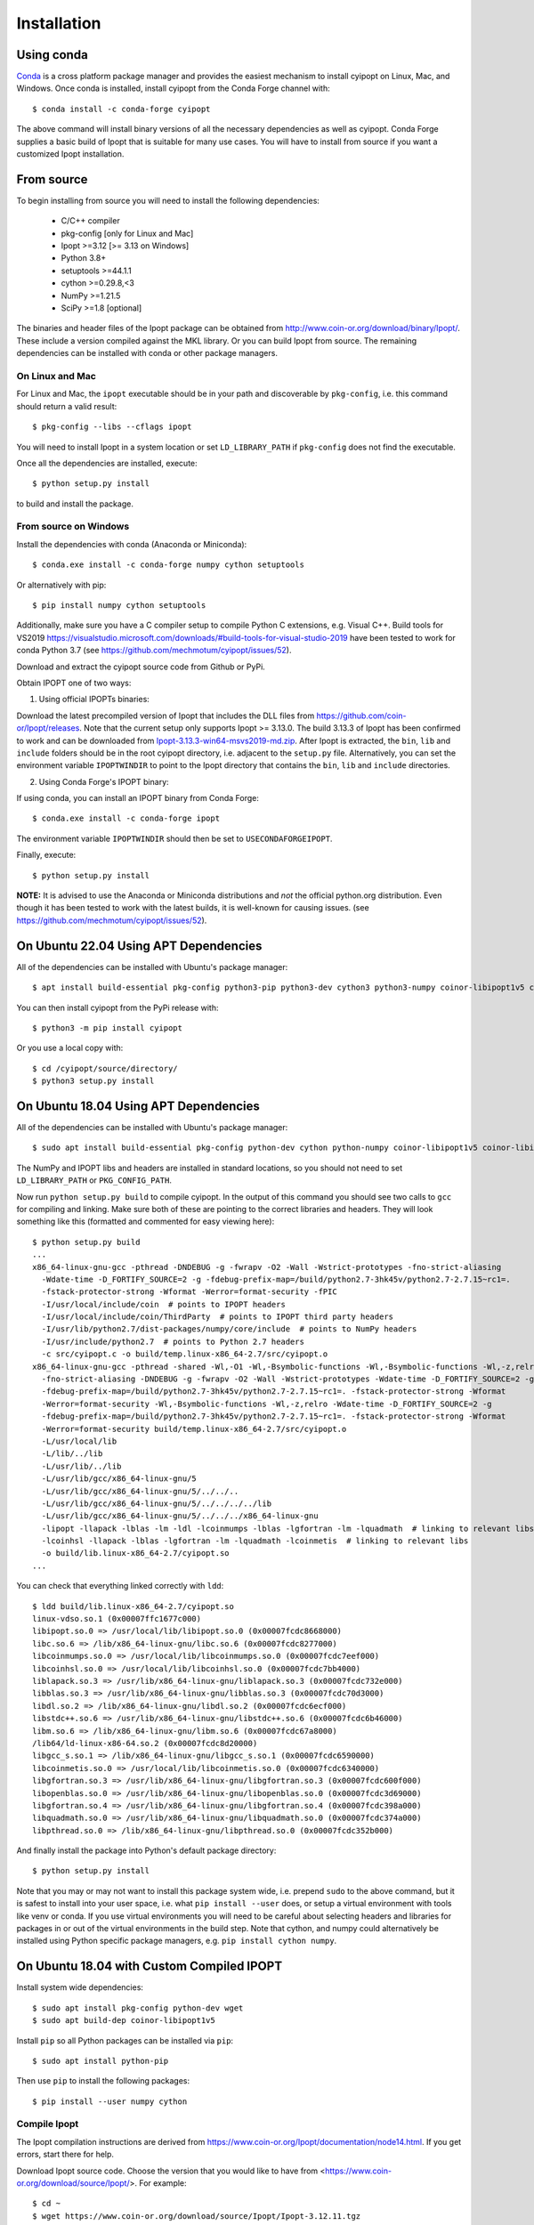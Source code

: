 .. highlight:: sh

============
Installation
============

Using conda
-----------

Conda_ is a cross platform package manager and provides the easiest mechanism
to install cyipopt on Linux, Mac, and Windows. Once conda is installed, install
cyipopt from the Conda Forge channel with::

   $ conda install -c conda-forge cyipopt

The above command will install binary versions of all the necessary
dependencies as well as cyipopt. Conda Forge supplies a basic build of Ipopt
that is suitable for many use cases. You will have to install from source if
you want a customized Ipopt installation.

.. _Conda: https://docs.conda.io

From source
-----------

To begin installing from source you will need to install the following
dependencies:

  * C/C++ compiler
  * pkg-config [only for Linux and Mac]
  * Ipopt >=3.12 [>= 3.13 on Windows]
  * Python 3.8+
  * setuptools >=44.1.1
  * cython >=0.29.8,<3
  * NumPy >=1.21.5
  * SciPy >=1.8 [optional]

The binaries and header files of the Ipopt package can be obtained from
http://www.coin-or.org/download/binary/Ipopt/. These include a version compiled
against the MKL library. Or you can build Ipopt from source. The remaining
dependencies can be installed with conda or other package managers.

On Linux and Mac
~~~~~~~~~~~~~~~~

For Linux and Mac, the ``ipopt`` executable should be in your path and
discoverable by ``pkg-config``, i.e. this command should return a valid
result::

   $ pkg-config --libs --cflags ipopt

You will need to install Ipopt in a system location or set ``LD_LIBRARY_PATH``
if ``pkg-config`` does not find the executable.

Once all the dependencies are installed, execute::

   $ python setup.py install

to build and install the package.

From source on Windows
~~~~~~~~~~~~~~~~~~~~~~

Install the dependencies with conda (Anaconda or Miniconda)::

   $ conda.exe install -c conda-forge numpy cython setuptools

Or alternatively with pip::

   $ pip install numpy cython setuptools

Additionally, make sure you have a C compiler setup to compile Python C
extensions, e.g. Visual C++. Build tools for VS2019
https://visualstudio.microsoft.com/downloads/#build-tools-for-visual-studio-2019
have been tested to work for conda Python 3.7 (see
https://github.com/mechmotum/cyipopt/issues/52).

Download and extract the cyipopt source code from Github or PyPi.

Obtain IPOPT one of two ways:

1. Using official IPOPTs binaries:

Download the latest precompiled version of Ipopt that includes the DLL files
from https://github.com/coin-or/Ipopt/releases. Note that the current setup
only supports Ipopt >= 3.13.0. The build 3.13.3 of Ipopt has been confirmed to
work and can be downloaded from `Ipopt-3.13.3-win64-msvs2019-md.zip
<https://github.com/coin-or/Ipopt/releases/download/releases%2F3.13.3/Ipopt-3.13.3-win64-msvs2019-md.zip>`_.
After Ipopt is extracted, the ``bin``, ``lib`` and ``include`` folders should
be in the root cyipopt directory, i.e. adjacent to the ``setup.py`` file.
Alternatively, you can set the environment variable ``IPOPTWINDIR`` to point to
the Ipopt directory that contains the ``bin``, ``lib`` and ``include``
directories.

2. Using Conda Forge's IPOPT binary:

If using conda, you can install an IPOPT binary from Conda Forge::

   $ conda.exe install -c conda-forge ipopt

The environment variable ``IPOPTWINDIR`` should then be set to ``USECONDAFORGEIPOPT``.

Finally, execute::

   $ python setup.py install

**NOTE:** It is advised to use the Anaconda or Miniconda distributions and *not* the
official python.org distribution. Even though it has been tested to work with the
latest builds, it is well-known for causing issues. (see
https://github.com/mechmotum/cyipopt/issues/52).

On Ubuntu 22.04 Using APT Dependencies
--------------------------------------

All of the dependencies can be installed with Ubuntu's package manager::

  $ apt install build-essential pkg-config python3-pip python3-dev cython3 python3-numpy coinor-libipopt1v5 coinor-libipopt-dev

You can then install cyipopt from the PyPi release with::

  $ python3 -m pip install cyipopt

Or you use a local copy with::

  $ cd /cyipopt/source/directory/
  $ python3 setup.py install

On Ubuntu 18.04 Using APT Dependencies
--------------------------------------

All of the dependencies can be installed with Ubuntu's package manager::

   $ sudo apt install build-essential pkg-config python-dev cython python-numpy coinor-libipopt1v5 coinor-libipopt-dev

The NumPy and IPOPT libs and headers are installed in standard locations, so
you should not need to set ``LD_LIBRARY_PATH`` or ``PKG_CONFIG_PATH``.

Now run ``python setup.py build`` to compile cyipopt. In the output of this
command you should see two calls to ``gcc`` for compiling and linking. Make
sure both of these are pointing to the correct libraries and headers. They will
look something like this (formatted and commented for easy viewing here)::

   $ python setup.py build
   ...
   x86_64-linux-gnu-gcc -pthread -DNDEBUG -g -fwrapv -O2 -Wall -Wstrict-prototypes -fno-strict-aliasing
     -Wdate-time -D_FORTIFY_SOURCE=2 -g -fdebug-prefix-map=/build/python2.7-3hk45v/python2.7-2.7.15~rc1=.
     -fstack-protector-strong -Wformat -Werror=format-security -fPIC
     -I/usr/local/include/coin  # points to IPOPT headers
     -I/usr/local/include/coin/ThirdParty  # points to IPOPT third party headers
     -I/usr/lib/python2.7/dist-packages/numpy/core/include  # points to NumPy headers
     -I/usr/include/python2.7  # points to Python 2.7 headers
     -c src/cyipopt.c -o build/temp.linux-x86_64-2.7/src/cyipopt.o
   x86_64-linux-gnu-gcc -pthread -shared -Wl,-O1 -Wl,-Bsymbolic-functions -Wl,-Bsymbolic-functions -Wl,-z,relro
     -fno-strict-aliasing -DNDEBUG -g -fwrapv -O2 -Wall -Wstrict-prototypes -Wdate-time -D_FORTIFY_SOURCE=2 -g
     -fdebug-prefix-map=/build/python2.7-3hk45v/python2.7-2.7.15~rc1=. -fstack-protector-strong -Wformat
     -Werror=format-security -Wl,-Bsymbolic-functions -Wl,-z,relro -Wdate-time -D_FORTIFY_SOURCE=2 -g
     -fdebug-prefix-map=/build/python2.7-3hk45v/python2.7-2.7.15~rc1=. -fstack-protector-strong -Wformat
     -Werror=format-security build/temp.linux-x86_64-2.7/src/cyipopt.o
     -L/usr/local/lib
     -L/lib/../lib
     -L/usr/lib/../lib
     -L/usr/lib/gcc/x86_64-linux-gnu/5
     -L/usr/lib/gcc/x86_64-linux-gnu/5/../../..
     -L/usr/lib/gcc/x86_64-linux-gnu/5/../../../../lib
     -L/usr/lib/gcc/x86_64-linux-gnu/5/../../../x86_64-linux-gnu
     -lipopt -llapack -lblas -lm -ldl -lcoinmumps -lblas -lgfortran -lm -lquadmath  # linking to relevant libs
     -lcoinhsl -llapack -lblas -lgfortran -lm -lquadmath -lcoinmetis  # linking to relevant libs
     -o build/lib.linux-x86_64-2.7/cyipopt.so
   ...

You can check that everything linked correctly with ``ldd``::

   $ ldd build/lib.linux-x86_64-2.7/cyipopt.so
   linux-vdso.so.1 (0x00007ffc1677c000)
   libipopt.so.0 => /usr/local/lib/libipopt.so.0 (0x00007fcdc8668000)
   libc.so.6 => /lib/x86_64-linux-gnu/libc.so.6 (0x00007fcdc8277000)
   libcoinmumps.so.0 => /usr/local/lib/libcoinmumps.so.0 (0x00007fcdc7eef000)
   libcoinhsl.so.0 => /usr/local/lib/libcoinhsl.so.0 (0x00007fcdc7bb4000)
   liblapack.so.3 => /usr/lib/x86_64-linux-gnu/liblapack.so.3 (0x00007fcdc732e000)
   libblas.so.3 => /usr/lib/x86_64-linux-gnu/libblas.so.3 (0x00007fcdc70d3000)
   libdl.so.2 => /lib/x86_64-linux-gnu/libdl.so.2 (0x00007fcdc6ecf000)
   libstdc++.so.6 => /usr/lib/x86_64-linux-gnu/libstdc++.so.6 (0x00007fcdc6b46000)
   libm.so.6 => /lib/x86_64-linux-gnu/libm.so.6 (0x00007fcdc67a8000)
   /lib64/ld-linux-x86-64.so.2 (0x00007fcdc8d20000)
   libgcc_s.so.1 => /lib/x86_64-linux-gnu/libgcc_s.so.1 (0x00007fcdc6590000)
   libcoinmetis.so.0 => /usr/local/lib/libcoinmetis.so.0 (0x00007fcdc6340000)
   libgfortran.so.3 => /usr/lib/x86_64-linux-gnu/libgfortran.so.3 (0x00007fcdc600f000)
   libopenblas.so.0 => /usr/lib/x86_64-linux-gnu/libopenblas.so.0 (0x00007fcdc3d69000)
   libgfortran.so.4 => /usr/lib/x86_64-linux-gnu/libgfortran.so.4 (0x00007fcdc398a000)
   libquadmath.so.0 => /usr/lib/x86_64-linux-gnu/libquadmath.so.0 (0x00007fcdc374a000)
   libpthread.so.0 => /lib/x86_64-linux-gnu/libpthread.so.0 (0x00007fcdc352b000)

And finally install the package into Python's default package directory::

   $ python setup.py install

Note that you may or may not want to install this package system wide, i.e.
prepend ``sudo`` to the above command, but it is safest to install into your
user space, i.e. what ``pip install --user`` does, or setup a virtual
environment with tools like venv or conda. If you use virtual environments you
will need to be careful about selecting headers and libraries for packages in
or out of the virtual environments in the build step. Note that cython,
and numpy could alternatively be installed using Python specific package
managers, e.g. ``pip install cython numpy``.

On Ubuntu 18.04 with Custom Compiled IPOPT
------------------------------------------

Install system wide dependencies::

   $ sudo apt install pkg-config python-dev wget
   $ sudo apt build-dep coinor-libipopt1v5

Install ``pip`` so all Python packages can be installed via ``pip``::

   $ sudo apt install python-pip

Then use ``pip`` to install the following packages::

   $ pip install --user numpy cython

Compile Ipopt
~~~~~~~~~~~~~

The Ipopt compilation instructions are derived from
https://www.coin-or.org/Ipopt/documentation/node14.html. If you get errors,
start there for help.

Download Ipopt source code. Choose the version that you would like to have from
<https://www.coin-or.org/download/source/Ipopt/>. For example::

   $ cd ~
   $ wget https://www.coin-or.org/download/source/Ipopt/Ipopt-3.12.11.tgz

Extract the Ipopt source code::

   $ tar -xvf Ipopt-3.12.11.tgz

Create a temporary environment variable pointing to the Ipopt directory::

   $ export IPOPTDIR=~/Ipopt-3.12.11

To use linear solvers other than the default mumps, e.g. ``ma27, ma57, ma86``
solvers, the ``HSL`` package are needed. ``HSL`` can be downloaded from its
official website <http://www.hsl.rl.ac.uk/ipopt/>.

Extract ``HSL`` source code after you get it. Rename the extracted folder to
``coinhsl`` and copy it in the HSL folder: ``Ipopt-3.12.11/ThirdParty/HSL``

Build Ipopt::

   $ mkdir $IPOPTDIR/build
   $ cd $IPOPTDIR/build
   $ ../configure
   $ make
   $ make test

Add ``make install`` if you want a system wide install.

Set environment variables::

   $ export IPOPT_PATH="~/Ipopt-3.12.11/build"
   $ export PKG_CONFIG_PATH=$PKG_CONFIG_PATH:$IPOPT_PATH/lib/pkgconfig
   $ export PATH=$PATH:$IPOPT_PATH/bin

Get help from this web-page if you get errors in setting environments:

https://stackoverflow.com/questions/13428910/how-to-set-the-environmental-variable-ld-library-path-in-linux

Now compile ``cyipopt``. Download the ``cyipopt`` source code from PyPi, for
example::

   $ cd ~
   $ wget https://files.pythonhosted.org/packages/05/57/a7c5a86a8f899c5c109f30b8cdb278b64c43bd2ea04172cbfed721a98fac/ipopt-0.1.9.tar.gz
   $ tar -xvf ipopt-0.1.8.tar.gz
   $ cd ipopt

Compile ``cyipopt``::

   $ python setup.py build

If there is no error, then you have compiled ``cyipopt`` successfully

Check that everything linked correctly with ``ldd`` ::

   $ ldd build/lib.linux-x86_64-2.7/cyipopt.so
   linux-vdso.so.1 (0x00007ffe895e1000)
   libipopt.so.1 => /home/<username>/Ipopt-3.12.11/build/lib/libipopt.so.1 (0x00007f74efc2a000)
   libc.so.6 => /lib/x86_64-linux-gnu/libc.so.6 (0x00007f74ef839000)
   libcoinmumps.so.1 => /home/<username>/Ipopt-3.12.11/build/lib/libcoinmumps.so.1 (0x00007f74ef4ae000)
   libcoinhsl.so.1 => /home/<username>/Ipopt-3.12.11/build/lib/libcoinhsl.so.1 (0x00007f74ef169000)
   liblapack.so.3 => /usr/lib/x86_64-linux-gnu/liblapack.so.3 (0x00007f74ee8cb000)
   libblas.so.3 => /usr/lib/x86_64-linux-gnu/libblas.so.3 (0x00007f74ee65e000)
   libdl.so.2 => /lib/x86_64-linux-gnu/libdl.so.2 (0x00007f74ee45a000)
   libstdc++.so.6 => /usr/lib/x86_64-linux-gnu/libstdc++.so.6 (0x00007f74ee0d1000)
   libm.so.6 => /lib/x86_64-linux-gnu/libm.so.6 (0x00007f74edd33000)
   /lib64/ld-linux-x86-64.so.2 (0x00007f74f02c0000)
   libgcc_s.so.1 => /lib/x86_64-linux-gnu/libgcc_s.so.1 (0x00007f74edb1b000)
   libcoinmetis.so.1 => /home/<username>/Ipopt-3.12.11/build/lib/libcoinmetis.so.1 (0x00007f74ed8ca000)
   libgfortran.so.4 => /usr/lib/x86_64-linux-gnu/libgfortran.so.4 (0x00007f74ed4eb000)

Install ``cyipopt`` (prepend ``sudo`` if you want a system wide install)::

    $ python setup.py install

To use ``cyipopt`` you will need to set the ``LD_LIBRARY_PATH`` to point to
your Ipopt install if you did not install it to a standard location. For
example::

    $ export LD_LIBRARY_PATH=$LD_LIBRARY_PATH:~/Ipopt-3.12.11/build/lib

You can add this to your shell's configuration file if you want it set every
time you open your shell, for example the following line can it can be added to
your ``~/.bashrc`` ::

    $ echo 'export LD_LIBRARY_PATH=$LD_LIBRARY_PATH:$HOME/Ipopt-3.12.11/build/lib' >> ~/.bashrc

Now you should be able to run a ``cyipopt`` example::

    $ cd test
    $ python -c "import cyipopt"
    $ python examplehs071.py

If it could be run successfully, the optimization will start with the following
descriptions::

    ******************************************************************************
    This program contains Ipopt, a library for large-scale nonlinear optimization.
     Ipopt is released as open source code under the Eclipse Public License (EPL).
             For more information visit http://projects.coin-or.org/Ipopt
    ******************************************************************************

    This is Ipopt version 3.12.11, running with linear solver ma27.
    ...

Conda Forge binaries with HSL
-----------------------------

It is possible to use the HSL linear solvers with cyipopt installed via Conda
Forge. To do so, first download the HSL source code tarball. The following
explanation uses ``coinhsl-2014.01.10.tar.gz`` with conda installed on Ubuntu
20.04.

Create a conda environment with at least gfortran and cyipopt::

   $ conda create -n hsl-test -c conda-forge gfortran cyipopt
   $ conda activate hsl-test

You should now have an environment that includes ipopt. You can checked what
ipopt is linked against like so::

   (hsl-test) $ ldd ~/miniconda/envs/hsl-test/lib/libipopt.so
      linux-vdso.so.1 (0x00007ffcaf45b000)
      librt.so.1 => /lib/x86_64-linux-gnu/librt.so.1 (0x00007f8965748000)
      liblapack.so.3 => /home/<username>/miniconda/envs/hsl-test/lib/./liblapack.so.3 (0x00007f89635fe000)
      libdmumps_seq-5.2.1.so => /home/<username>/miniconda/envs/hsl-test/lib/./libdmumps_seq-5.2.1.so (0x00007f89633d8000)
      libmumps_common_seq-5.2.1.so => /home/<username>/miniconda/envs/hsl-test/lib/./libmumps_common_seq-5.2.1.so (0x00007f8963377000)
      libpord_seq-5.2.1.so => /home/<username>/miniconda/envs/hsl-test/lib/./libpord_seq-5.2.1.so (0x00007f896335e000)
      libmpiseq_seq-5.2.1.so => /home/<username>/miniconda/envs/hsl-test/lib/./libmpiseq_seq-5.2.1.so (0x00007f8963352000)
      libesmumps-6.so => /home/<username>/miniconda/envs/hsl-test/lib/./libesmumps-6.so (0x00007f8963349000)
      libscotch-6.so => /home/<username>/miniconda/envs/hsl-test/lib/./libscotch-6.so (0x00007f89632b1000)
      libscotcherr-6.so => /home/<username>/miniconda/envs/hsl-test/lib/./libscotcherr-6.so (0x00007f89632ac000)
      libmetis.so => /home/<username>/miniconda/envs/hsl-test/lib/./libmetis.so (0x00007f8963237000)
      libgfortran.so.5 => /home/<username>/miniconda/envs/hsl-test/lib/./libgfortran.so.5 (0x00007f896308e000)
      libdl.so.2 => /lib/x86_64-linux-gnu/libdl.so.2 (0x00007f8963088000)
      libstdc++.so.6 => /home/<username>/miniconda/envs/hsl-test/lib/./libstdc++.so.6 (0x00007f8962edb000)
      libm.so.6 => /lib/x86_64-linux-gnu/libm.so.6 (0x00007f8962d8c000)
      libc.so.6 => /lib/x86_64-linux-gnu/libc.so.6 (0x00007f8962b9a000)
      /lib64/ld-linux-x86-64.so.2 (0x00007f8965a02000)
      libgcc_s.so.1 => /home/<username>/miniconda/envs/hsl-test/lib/./libgcc_s.so.1 (0x00007f8962b85000)
      libpthread.so.0 => /lib/x86_64-linux-gnu/libpthread.so.0 (0x00007f8962b62000)
      libgomp.so.1 => /home/<username>/miniconda/envs/hsl-test/lib/././libgomp.so.1 (0x00007f8962b2a000)
      libz.so.1 => /home/<username>/miniconda/envs/hsl-test/lib/././libz.so.1 (0x00007f8962b10000)
      libquadmath.so.0 => /home/<username>/miniconda/envs/hsl-test/lib/././libquadmath.so.0 (0x00007f8962ad6000)

Now navigate into the extracted HSL directory and configure HSL::

   (hsl-test) $ cd /path/to/coinhsl-2014.01.10/
   (hsl-test) $ ./configure \
      --prefix=/home/<username>/miniconda/envs/hsl-test/ \
      --with-blas="-L/home/<username>/miniconda/envs/hsl-test/lib/ -lblas" \
      LIBS="-llapack" \
      FC=/home/<username>/miniconda/envs/hsl-test/bin/gfortran \
      CC=/home/<username>/miniconda/envs/hsl-test/bin/gcc \

This tells HSL to install into your environment, link against the environment's
blas and lapack libraries and to use the environment's gfortran and gcc
compilers to build HSL. After configuring, build and install with::

   (hsl-test) $ make
   (hsl-test) $ make install

You should now find a shared HSL library in your environment. Check to make
sure it is properly linked (especially blas)::

   (hsl-test) $ ldd ~/miniconda/envs/hsl-test/lib/libcoinhsl.so
      linux-vdso.so.1 (0x00007ffe2085a000)
      libopenblas.so.0 => /home/<username>/miniconda/envs/hsl-test/lib/libopenblas.so.0 (0x00007f72a1766000)
      libgfortran.so.5 => /home/<username>/miniconda/envs/hsl-test/lib/libgfortran.so.5 (0x00007f72a15bd000)
      libm.so.6 => /lib/x86_64-linux-gnu/libm.so.6 (0x00007f72a143f000)
      libgcc_s.so.1 => /home/<username>/miniconda/envs/hsl-test/lib/libgcc_s.so.1 (0x00007f72a142a000)
      libquadmath.so.0 => /home/<username>/miniconda/envs/hsl-test/lib/libquadmath.so.0 (0x00007f72a13f0000)
      libc.so.6 => /lib/x86_64-linux-gnu/libc.so.6 (0x00007f72a11fe000)
      libpthread.so.0 => /lib/x86_64-linux-gnu/libpthread.so.0 (0x00007f72a11d9000)
      /lib64/ld-linux-x86-64.so.2 (0x00007f72a39d4000)

Now, in your cyipopt script set the following two options::

   problem.add_option('linear_solver', 'ma57')
   problem.add_option('hsllib', 'libcoinhsl.so')

The various HSL solvers can be set with ``linear_solver`` and the ``hsllib``
name must be specified because the default name ipopt looks for is
``libhsl.so``. Identify the shared library installed on your system and make
sure the name provided for the ``hsllib`` option matches. For example, on macOS
you may need ``problem.add_option('hsllib', 'libcoinhsl.dylib')``.
